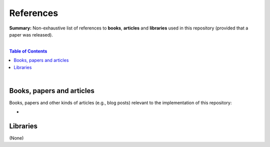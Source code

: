 References
==========

**Summary:** Non-exhaustive list of references to **books**, **articles** and **libraries** used in this repository (provided that a paper was released).

|

.. contents:: **Table of Contents**

|

Books, papers and articles
--------------------------------

Books, papers and other kinds of articles (e.g., blog posts) relevant to the implementation of this repository:

- 

Libraries
--------------------------------

(None)

.. |br| raw:: html

  <br/>
